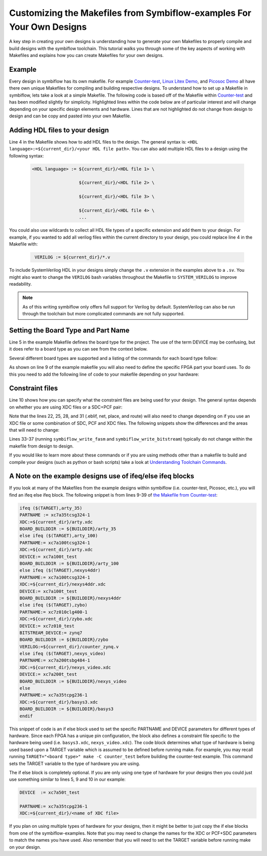 Customizing the Makefiles from Symbiflow-examples For Your Own Designs
=======================================================================
A key step in creating your own designs is understanding how to generate your own Makefiles to 
properly compile and build designs with the symbiflow toolchain. This tutorial walks you through 
some of the key aspects of working with Makefiles and explains how you can create Makefiles for 
your own designs.

Example 
-------

Every design in symbiflow has its own makefile. For example 
`Counter-test <https://github.com/SymbiFlow/symbiflow-examples/blob/master/xc7/counter_test/Makefile>`_,  
`Linux Litex Demo <https://github.com/SymbiFlow/symbiflow-examples/blob/master/xc7/linux_litex_demo/Makefile>`_, 
and `Picosoc Demo <https://github.com/SymbiFlow/symbiflow-examples/blob/master/xc7/picosoc_demo/Makefile>`_ 
all have there own unique Makefiles for compiling and building respective designs. To understand 
how to set up a Makefile in symbiflow, lets take a look at a simple Makefile. The following code 
is based off of the Makefile within `Counter-test <https://github.com/SymbiFlow/symbiflow-examples/blob/master/xc7/counter_test/Makefile>`_ 
and has been modified slightly for simplicity. Highlighted lines within the code below are of 
particular interest and will change depending on your specific design elements and hardware. 
Lines that are not highlighted do not change from design to design and can be copy and pasted 
into your own Makefile.

.. code-block:: bash
   :name: makefile-example
   :emphasize-lines: 4, 5, 9, 10, 22, 25, 28, 31
   :linenos:

   mkfile_path := $(abspath $(lastword $(MAKEFILE_LIST)))
   current_dir := $(patsubst %/,%,$(dir $(mkfile_path)))
   TOP:=top
   VERILOG:=${current_dir}/counter.v 
   DEVICE  := xc7a50t_test
   BITSTREAM_DEVICE := artix7
   BUILDDIR:=build

   PARTNAME:= xc7a35tcpg236-1
   XDC:=${current_dir}/basys3.xdc 
   BOARD_BUILDDIR := ${BUILDDIR}/basys3


   .DELETE_ON_ERROR:

   all: ${BOARD_BUILDDIR}/${TOP}.bit

   ${BOARD_BUILDDIR}:
      mkdir -p ${BOARD_BUILDDIR}

   ${BOARD_BUILDDIR}/${TOP}.eblif: | ${BOARD_BUILDDIR}
      cd ${BOARD_BUILDDIR} && symbiflow_synth -t ${TOP} -v ${VERILOG} -d ${BITSTREAM_DEVICE} -p ${PARTNAME} -x ${XDC} 2>&1 > /dev/null

   ${BOARD_BUILDDIR}/${TOP}.net: ${BOARD_BUILDDIR}/${TOP}.eblif
      cd ${BOARD_BUILDDIR} && symbiflow_pack -e ${TOP}.eblif -d ${DEVICE} 2>&1 > /dev/null

   ${BOARD_BUILDDIR}/${TOP}.place: ${BOARD_BUILDDIR}/${TOP}.net
      cd ${BOARD_BUILDDIR} && symbiflow_place -e ${TOP}.eblif -d ${DEVICE} -n ${TOP}.net -P ${PARTNAME} 2>&1 > /dev/null

   ${BOARD_BUILDDIR}/${TOP}.route: ${BOARD_BUILDDIR}/${TOP}.place
      cd ${BOARD_BUILDDIR} && symbiflow_route -e ${TOP}.eblif -d ${DEVICE} 2>&1 > /dev/null

   ${BOARD_BUILDDIR}/${TOP}.fasm: ${BOARD_BUILDDIR}/${TOP}.route
      cd ${BOARD_BUILDDIR} && symbiflow_write_fasm -e ${TOP}.eblif -d ${DEVICE}

   ${BOARD_BUILDDIR}/${TOP}.bit: ${BOARD_BUILDDIR}/${TOP}.fasm
      cd ${BOARD_BUILDDIR} && symbiflow_write_bitstream -d ${BITSTREAM_DEVICE} -f ${TOP}.fasm -p ${PARTNAME} -b ${TOP}.bit

   clean:
      rm -rf ${BUILDDIR}


Adding HDL files to your design
----------------------------------
Line 4 in the Makefile shows how to add HDL files to the design. The general syntax is: 
``<HDL language>:=${current_dir}/<your HDL file path>``. You can also add multiple HDL files to a 
design using the following syntax:
 
 .. code-block:: bash
   :name: multi-file-example

   <HDL language> := ${current_dir}/<HDL file 1> \

                     ${current_dir}/<HDL file 2> \

                     ${current_dir}/<HDL file 3> \

                     ${current_dir}/<HDL file 4> \
                     ...

You could also use wildcards to collect all HDL file types of a specific extension and add them 
to your design. For example, if you wanted to add all verilog files within the current directory 
to your design, you could replace line 4 in the Makefile with:
 
 .. code-block:: bash
   :name: wildcard-example

    VERILOG := ${current_dir}/*.v


To include SystemVerilog HDL in your designs simply change the ``.v`` extension in the examples 
above to a ``.sv``. You might also want to change the ``VERILOG`` bash variables throughout the 
Makefile to ``SYSTEM_VERILOG`` to improve readability. 

.. note::

   As of this writing symbiflow only offers full support for Verilog by default.
   SystemVerilog can also be run through the toolchain but more complicated commands are not fully
   supported. 

Setting the Board Type and Part Name
-------------------------------------
Line 5 in the example Makefile defines the board type for the project. The use of the term DEVICE 
may be confusing, but it does refer to a board type as you can see from the context below.  

Several different board types are supported and a listing of the commands for each board type follow:

.. tabs::

   .. group-tab:: Arty_35T

      .. code-block:: bash
         :name: example-counter-a35t-group

         DEVICE:= xc7a50t_test

   .. group-tab:: Arty_100T

      .. code-block:: bash
         :name: example-counter-a100t-group

         DEVICE:= xc7a100t_test

   .. group-tab:: Nexus 4 DDR

      .. code-block:: bash
         :name: example-counter-nexys4ddr-group

         DEVICE:= xc7a100t_test

   .. group-tab:: Basys3

      .. code-block:: bash
         :name: example-counter-basys3-group

         DEVICE:= xc7a50t_test

   .. group-tab:: Zybo Z7

      .. code-block:: bash
         :name: example-counter-zybo-group

         DEVICE:= xc7z010_test

   .. group-tab:: Nexys Video

      .. code-block:: bash
         :name: example-counter-nexys_video-group

         DEVICE:= xc7a200t_test


As shown on line 9 of the example makefile you will also need to define the specific FPGA part 
your board uses. To do this you need to add the following line of code to your makefile depending 
on your hardware:

.. tabs::

   .. group-tab:: Arty_35T

      .. code-block:: bash
         :name: example-part-a35t-group

         PARTNAME := xc7a35tcsg324-1

   .. group-tab:: Arty_100T

      .. code-block:: bash
         :name: example-part-a100t-group

         PARTNAME:= xc7a100tcsg324-1

   .. group-tab:: Nexus 4 DDR

      .. code-block:: bash
         :name: example-part-nexys4ddr-group

         PARTNAME:= xc7a100tcsg324-1

   .. group-tab:: Basys3

      .. code-block:: bash
         :name: example-part-basys3-group

         PARTNAME:= xc7a35tcpg236-1

   .. group-tab:: Zybo Z7

      .. code-block:: bash
         :name: example-part-zybo-group

         PARTNAME:= xc7z010clg400-1

   .. group-tab:: Nexys Video

      .. code-block:: bash
         :name: example-part-nexys_video-group

         PARTNAME:= xc7a200tsbg484-1


Constraint files
----------------

Line 10 shows how you can specify what the constraint files are being used for your design. The 
general syntax depends on whether you are using XDC files or a SDC+PCF pair:

.. tabs::

   .. group-tab:: XDC
   
      .. code-block:: bash

         XDC:=${current_dir}/<name of XDC file>

   .. group-tab:: SDC+PCF

         .. code-block:: bash

            PCF := ${current_dir}/<name of PCF file>
            SDC := ${current_dir}/<name of SDC file>

Note that the lines 22, 25, 28, and 31 (.eblif, net, place, and route) will also need to change 
depending on if you use an XDC file or some combination of SDC, PCF and XDC files. The following 
snippets show the differences and the areas that will need to change:

.. tabs::

   .. group-tab:: XDC

      .. code-block:: bash
         :emphasize-lines: 2

         ${BOARD_BUILDDIR}/${TOP}.eblif: | ${BOARD_BUILDDIR}
            cd ${BOARD_BUILDDIR} && symbiflow_synth -t ${TOP} -v ${VERILOG} -d ${BITSTREAM_DEVICE} -p ${PARTNAME} -x ${XDC} 2>&1 > /dev/null

         ${BOARD_BUILDDIR}/${TOP}.net: ${BOARD_BUILDDIR}/${TOP}.eblif
            cd ${BOARD_BUILDDIR} && symbiflow_pack -e ${TOP}.eblif -d ${DEVICE} 2>&1 > /dev/null

         ${BOARD_BUILDDIR}/${TOP}.place: ${BOARD_BUILDDIR}/${TOP}.net
            cd ${BOARD_BUILDDIR} && symbiflow_place -e ${TOP}.eblif -d ${DEVICE} -n ${TOP}.net -P ${PARTNAME} 2>&1 > /dev/null

         ${BOARD_BUILDDIR}/${TOP}.route: ${BOARD_BUILDDIR}/${TOP}.place
            cd ${BOARD_BUILDDIR} && symbiflow_route -e ${TOP}.eblif -d ${DEVICE} 2>&1 > /dev/null

   .. group-tab:: SDC+PCF

      .. code-block:: bash
         :emphasize-lines: 5, 8, 11

         ${BOARD_BUILDDIR}/${TOP}.eblif: | ${BOARD_BUILDDIR}
            cd ${BOARD_BUILDDIR} && symbiflow_synth -t ${TOP} -v ${VERILOG} -d ${BITSTREAM_DEVICE} -p ${PARTNAME}
 
         ${BOARD_BUILDDIR}/${TOP}.net: ${BOARD_BUILDDIR}/${TOP}.eblif
            cd ${BOARD_BUILDDIR} && symbiflow_pack -e ${TOP}.eblif -d ${DEVICE} -s ${SDC}
      
         ${BOARD_BUILDDIR}/${TOP}.place: ${BOARD_BUILDDIR}/${TOP}.net
            cd ${BOARD_BUILDDIR} && symbiflow_place -e ${TOP}.eblif -d ${DEVICE} -p ${PCF} -n ${TOP}.net -P ${PARTNAME} -s ${SDC} 2>&1 > /dev/null
         
         ${BOARD_BUILDDIR}/${TOP}.route: ${BOARD_BUILDDIR}/${TOP}.place
            cd ${BOARD_BUILDDIR} && symbiflow_route -e ${TOP}.eblif -d ${DEVICE} -s ${SDC} 2>&1 > /dev/null
         

   .. group-tab:: SDC+PCF+XDC

      .. code-block:: bash
         :emphasize-lines: 2, 5, 8, 11 

         ${BOARD_BUILDDIR}/${TOP}.eblif: | ${BOARD_BUILDDIR}
            cd ${BOARD_BUILDDIR} && symbiflow_synth -t ${TOP} -v ${VERILOG} -d ${BITSTREAM_DEVICE} -p ${PARTNAME} -x ${XDC} 2>&1 > /dev/null

         ${BOARD_BUILDDIR}/${TOP}.net: ${BOARD_BUILDDIR}/${TOP}.eblif
            cd ${BOARD_BUILDDIR} && symbiflow_pack -e ${TOP}.eblif -d ${DEVICE} -s ${SDC} 2>&1 > /dev/null

         ${BOARD_BUILDDIR}/${TOP}.place: ${BOARD_BUILDDIR}/${TOP}.net
            cd ${BOARD_BUILDDIR} && symbiflow_place -e ${TOP}.eblif -d ${DEVICE} -p ${PCF} -n ${TOP}.net -P ${PARTNAME} -s ${SDC} 2>&1 > /dev/null

         ${BOARD_BUILDDIR}/${TOP}.route: ${BOARD_BUILDDIR}/${TOP}.place
            cd ${BOARD_BUILDDIR} && symbiflow_route -e ${TOP}.eblif -d ${DEVICE} -s ${SDC} 2>&1 > /dev/null

Lines 33-37 (running ``symbiflow_write_fasm`` and ``symbiflow_write_bitstream``) typically do 
not change within the makefile from design to design. 

If you would like to learn more about these commands or if you are using methods other than a 
makefile to build and compile your designs (such as python or bash scripts) take a look at 
`Understanding Toolchain Commands <understanding-commands.html>`_.

A Note on the example designs use of ifeq/else ifeq blocks
-------------------------------------------------------------

If you look at many of the Makefiles from the example designs within symbiflow 
(i.e. counter-test, Picosoc, etc.), you will find an ifeq else ifeq block. The following snippet 
is from lines 9-39 of `the Makefile from Counter-test <https://github.com/SymbiFlow/symbiflow-examples/blob/master/xc7/counter_test/Makefile>`_:


.. code-block:: bash
   :name: counter-test Makefile snippet

   ifeq ($(TARGET),arty_35)
   PARTNAME := xc7a35tcsg324-1
   XDC:=${current_dir}/arty.xdc
   BOARD_BUILDDIR := ${BUILDDIR}/arty_35
   else ifeq ($(TARGET),arty_100)
   PARTNAME:= xc7a100tcsg324-1
   XDC:=${current_dir}/arty.xdc
   DEVICE:= xc7a100t_test
   BOARD_BUILDDIR := ${BUILDDIR}/arty_100
   else ifeq ($(TARGET),nexys4ddr)
   PARTNAME:= xc7a100tcsg324-1
   XDC:=${current_dir}/nexys4ddr.xdc
   DEVICE:= xc7a100t_test
   BOARD_BUILDDIR := ${BUILDDIR}/nexys4ddr
   else ifeq ($(TARGET),zybo)
   PARTNAME:= xc7z010clg400-1
   XDC:=${current_dir}/zybo.xdc
   DEVICE:= xc7z010_test
   BITSTREAM_DEVICE:= zynq7
   BOARD_BUILDDIR := ${BUILDDIR}/zybo
   VERILOG:=${current_dir}/counter_zynq.v
   else ifeq ($(TARGET),nexys_video)
   PARTNAME:= xc7a200tsbg484-1
   XDC:=${current_dir}/nexys_video.xdc
   DEVICE:= xc7a200t_test
   BOARD_BUILDDIR := ${BUILDDIR}/nexys_video
   else
   PARTNAME:= xc7a35tcpg236-1
   XDC:=${current_dir}/basys3.xdc
   BOARD_BUILDDIR := ${BUILDDIR}/basys3
   endif

This snippet of code is an if else block used to set the specific PARTNAME and DEVICE parameters 
for different types of hardware. Since each FPGA has a unique pin configuration, the block also 
defines a constraint file specific to the hardware being used (i.e. ``basys3.xdc``, 
``nexys_video.xdc``). The code block determines what type of hardware is being used based upon a 
TARGET variable which is assumed to be defined before running make. For example, you may recall 
running ``TARGET="<board type>" make -C counter_test`` before building the counter-test example. 
This command sets the TARGET variable to the type of hardware you are using. 

The if else block is completely optional. If you are only using one type of hardware for your 
designs then you could just use something similar to lines 5, 9 and 10 in our example:

.. code-block:: bash
   :name: device-partname-snippet

   DEVICE  := xc7a50t_test

   PARTNAME:= xc7a35tcpg236-1
   XDC:=${current_dir}/<name of XDC file>

If you plan on using multiple types of hardware for your designs, then it might be better to just 
copy the if else blocks from one of the symbiflow-examples. Note that you may need to change the 
names for the XDC or PCF+SDC parameters to match the names you have used. Also remember that you 
will need to set the TARGET variable before running make on your design.
